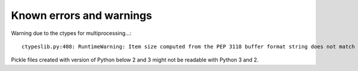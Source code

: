 Known errors and warnings
=========================

Warning due to the ctypes for multiprocessing...::

   ctypeslib.py:408: RuntimeWarning: Item size computed from the PEP 3118 buffer format string does not match the actual item size.

Pickle files created with version of Python below 2 and 3 might not be readable with Python 3 and 2.

